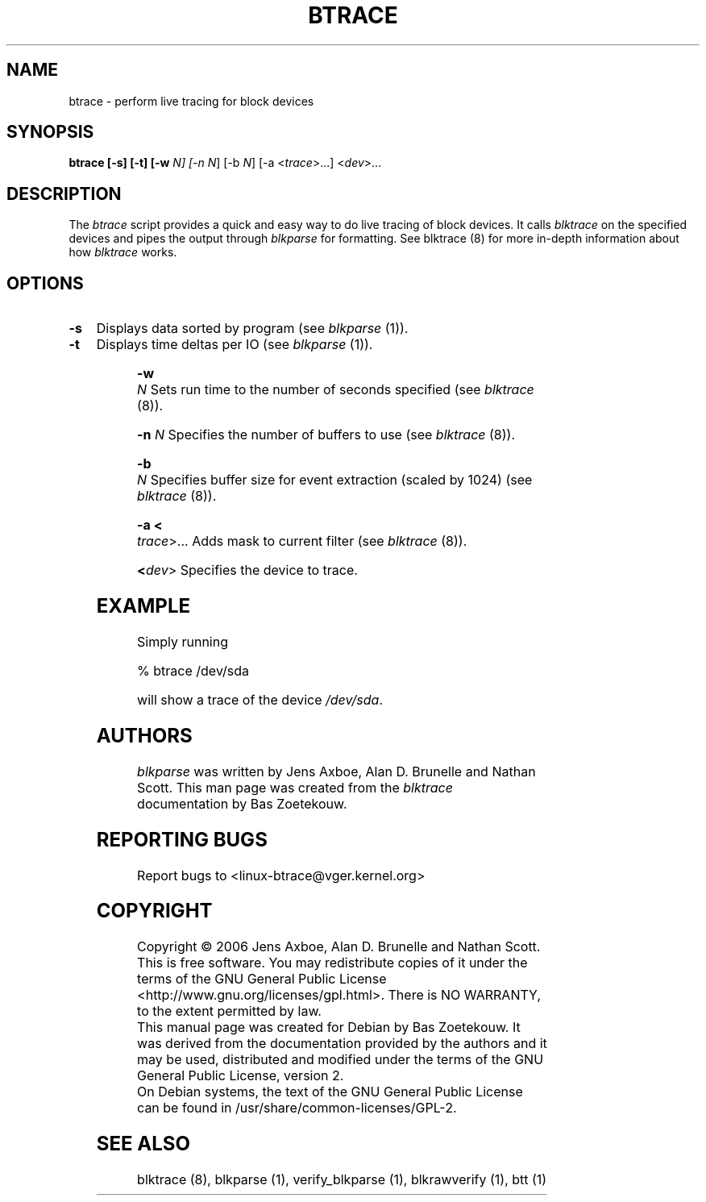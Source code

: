 .TH BTRACE 8 "March  6, 2007" "blktrace git\-20070306202522" ""


.SH NAME
btrace \- perform live tracing for block devices


.SH SYNOPSIS
.B btrace [\-s] [\-t] [\-w \fIN\fN] [\-n \fIN\fR] [\-b \fIN\fR]  [\-a <\fItrace\fR>...] <\fIdev\fR>...
.br


.SH DESCRIPTION

The \fIbtrace\fR script provides a quick and easy way to do live tracing of
block devices.  It calls \fIblktrace\fR on the specified devices
and pipes the output through \fIblkparse\fR for formatting.  See blktrace (8)
for more in-depth information about how \fIblktrace\fR works.  

.SH OPTIONS

.HP 4
.B \-s
Displays data sorted by program (see \fIblkparse\fR (1)).

.HP 4
.B \-t 
Displays time deltas per IO (see \fIblkparse\fR (1)).

.HP 4
.B \-w \fIN\fR
Sets run time to the number of seconds specified (see \fIblktrace\fR (8)).

.HP 4
.B \-n \fIN\fR
Specifies the number of buffers to use (see \fIblktrace\fR (8)).

.HP 4
.B \-b \fIN\fR
Specifies buffer size for event extraction (scaled by 1024) (see
\fIblktrace\fR (8)).

.HP 4
.B \-a <\fItrace\fR>...
Adds mask to current filter (see \fIblktrace\fR (8)).

.HP 4
.B <\fIdev\fR>
Specifies the device to trace.


.SH EXAMPLE
Simply running

    % btrace /dev/sda

will show a trace of the device \fI/dev/sda\fR.


.SH AUTHORS
\fIblkparse\fR was written by Jens Axboe, Alan D. Brunelle and Nathan Scott.  This
man page was created from the \fIblktrace\fR documentation by Bas Zoetekouw.


.SH "REPORTING BUGS"
Report bugs to <linux\-btrace@vger.kernel.org>

.SH COPYRIGHT
Copyright \(co 2006 Jens Axboe, Alan D. Brunelle and Nathan Scott.
.br
This is free software.  You may redistribute copies of it under the terms of
the GNU General Public License <http://www.gnu.org/licenses/gpl.html>.
There is NO WARRANTY, to the extent permitted by law.
.br
This manual page was created for Debian by Bas Zoetekouw.  It was derived from
the documentation provided by the authors and it may be used, distributed and
modified under the terms of the GNU General Public License, version 2.
.br
On Debian systems, the text of the GNU General Public License can be found in
/usr/share/common\-licenses/GPL\-2.

.SH "SEE ALSO"
blktrace (8), blkparse (1), verify_blkparse (1), blkrawverify (1), btt (1)

